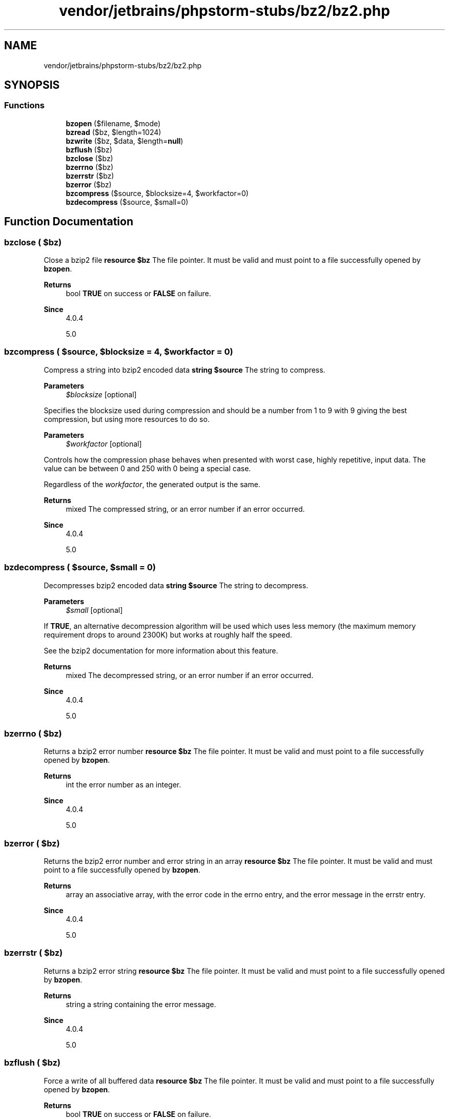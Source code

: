 .TH "vendor/jetbrains/phpstorm-stubs/bz2/bz2.php" 3 "Sat Sep 26 2020" "Safaricom SDP" \" -*- nroff -*-
.ad l
.nh
.SH NAME
vendor/jetbrains/phpstorm-stubs/bz2/bz2.php
.SH SYNOPSIS
.br
.PP
.SS "Functions"

.in +1c
.ti -1c
.RI "\fBbzopen\fP ($filename, $mode)"
.br
.ti -1c
.RI "\fBbzread\fP ($bz, $length=1024)"
.br
.ti -1c
.RI "\fBbzwrite\fP ($bz, $data, $length=\fBnull\fP)"
.br
.ti -1c
.RI "\fBbzflush\fP ($bz)"
.br
.ti -1c
.RI "\fBbzclose\fP ($bz)"
.br
.ti -1c
.RI "\fBbzerrno\fP ($bz)"
.br
.ti -1c
.RI "\fBbzerrstr\fP ($bz)"
.br
.ti -1c
.RI "\fBbzerror\fP ($bz)"
.br
.ti -1c
.RI "\fBbzcompress\fP ($source, $blocksize=4, $workfactor=0)"
.br
.ti -1c
.RI "\fBbzdecompress\fP ($source, $small=0)"
.br
.in -1c
.SH "Function Documentation"
.PP 
.SS "bzclose ( $bz)"
Close a bzip2 file \fBresource $bz \fP The file pointer\&. It must be valid and must point to a file successfully opened by \fBbzopen\fP\&. 
.PP
\fBReturns\fP
.RS 4
bool \fBTRUE\fP on success or \fBFALSE\fP on failure\&. 
.RE
.PP
\fBSince\fP
.RS 4
4\&.0\&.4 
.PP
5\&.0 
.RE
.PP

.SS "bzcompress ( $source,  $blocksize = \fC4\fP,  $workfactor = \fC0\fP)"
Compress a string into bzip2 encoded data \fBstring $source \fP The string to compress\&. 
.PP
\fBParameters\fP
.RS 4
\fI$blocksize\fP [optional] 
.RE
.PP
Specifies the blocksize used during compression and should be a number from 1 to 9 with 9 giving the best compression, but using more resources to do so\&. 
.PP
\fBParameters\fP
.RS 4
\fI$workfactor\fP [optional] 
.RE
.PP
Controls how the compression phase behaves when presented with worst case, highly repetitive, input data\&. The value can be between 0 and 250 with 0 being a special case\&. 
.PP
Regardless of the \fIworkfactor\fP, the generated output is the same\&. 
.PP
\fBReturns\fP
.RS 4
mixed The compressed string, or an error number if an error occurred\&. 
.RE
.PP
\fBSince\fP
.RS 4
4\&.0\&.4 
.PP
5\&.0 
.RE
.PP

.SS "bzdecompress ( $source,  $small = \fC0\fP)"
Decompresses bzip2 encoded data \fBstring $source \fP The string to decompress\&. 
.PP
\fBParameters\fP
.RS 4
\fI$small\fP [optional] 
.RE
.PP
If \fBTRUE\fP, an alternative decompression algorithm will be used which uses less memory (the maximum memory requirement drops to around 2300K) but works at roughly half the speed\&. 
.PP
See the bzip2 documentation for more information about this feature\&. 
.PP
\fBReturns\fP
.RS 4
mixed The decompressed string, or an error number if an error occurred\&. 
.RE
.PP
\fBSince\fP
.RS 4
4\&.0\&.4 
.PP
5\&.0 
.RE
.PP

.SS "bzerrno ( $bz)"
Returns a bzip2 error number \fBresource $bz \fP The file pointer\&. It must be valid and must point to a file successfully opened by \fBbzopen\fP\&. 
.PP
\fBReturns\fP
.RS 4
int the error number as an integer\&. 
.RE
.PP
\fBSince\fP
.RS 4
4\&.0\&.4 
.PP
5\&.0 
.RE
.PP

.SS "bzerror ( $bz)"
Returns the bzip2 error number and error string in an array \fBresource $bz \fP The file pointer\&. It must be valid and must point to a file successfully opened by \fBbzopen\fP\&. 
.PP
\fBReturns\fP
.RS 4
array an associative array, with the error code in the errno entry, and the error message in the errstr entry\&. 
.RE
.PP
\fBSince\fP
.RS 4
4\&.0\&.4 
.PP
5\&.0 
.RE
.PP

.SS "bzerrstr ( $bz)"
Returns a bzip2 error string \fBresource $bz \fP The file pointer\&. It must be valid and must point to a file successfully opened by \fBbzopen\fP\&. 
.PP
\fBReturns\fP
.RS 4
string a string containing the error message\&. 
.RE
.PP
\fBSince\fP
.RS 4
4\&.0\&.4 
.PP
5\&.0 
.RE
.PP

.SS "bzflush ( $bz)"
Force a write of all buffered data \fBresource $bz \fP The file pointer\&. It must be valid and must point to a file successfully opened by \fBbzopen\fP\&. 
.PP
\fBReturns\fP
.RS 4
bool \fBTRUE\fP on success or \fBFALSE\fP on failure\&. 
.RE
.PP
\fBSince\fP
.RS 4
4\&.0\&.4 
.PP
5\&.0 
.RE
.PP

.SS "bzopen ( $filename,  $mode)"
Opens a bzip2 compressed file \fBstring $filename \fP The name of the file to open, or an existing stream resource\&. 
.PP
\fBParameters\fP
.RS 4
\fI$mode\fP 
.RE
.PP
Similar to the \fBfopen\fP function, only 'r' (read) and 'w' (write) are supported\&. Everything else will cause bzopen to return \fBFALSE\fP\&. 
.PP
\fBReturns\fP
.RS 4
resource If the open fails, \fBbzopen\fP returns \fBFALSE\fP, otherwise it returns a pointer to the newly opened file\&. 
.RE
.PP
\fBSince\fP
.RS 4
4\&.0\&.4 
.PP
5\&.0 
.RE
.PP

.SS "bzread ( $bz,  $length = \fC1024\fP)"
Binary safe bzip2 file read \fBresource $bz \fP The file pointer\&. It must be valid and must point to a file successfully opened by \fBbzopen\fP\&. 
.PP
\fBParameters\fP
.RS 4
\fI$length\fP [optional] 
.RE
.PP
If not specified, \fBbzread\fP will read 1024 (uncompressed) bytes at a time\&. \fBA\fP maximum of 8192 uncompressed bytes will be read at a time\&. 
.PP
\fBReturns\fP
.RS 4
string the uncompressed data, or \fBFALSE\fP on error\&. 
.RE
.PP
\fBSince\fP
.RS 4
4\&.0\&.4 
.PP
5\&.0 
.RE
.PP

.SS "bzwrite ( $bz,  $data,  $length = \fC\fBnull\fP\fP)"
Binary safe bzip2 file write \fBresource $bz \fP The file pointer\&. It must be valid and must point to a file successfully opened by \fBbzopen\fP\&. 
.PP
\fBParameters\fP
.RS 4
\fI$data\fP 
.RE
.PP
The written data\&. 
.PP
\fBParameters\fP
.RS 4
\fI$length\fP [optional] 
.RE
.PP
If supplied, writing will stop after \fIlength\fP (uncompressed) bytes have been written or the end of \fIdata\fP is reached, whichever comes first\&. 
.PP
\fBReturns\fP
.RS 4
int the number of bytes written, or \fBFALSE\fP on error\&. 
.RE
.PP
\fBSince\fP
.RS 4
4\&.0\&.4 
.PP
5\&.0 
.RE
.PP

.SH "Author"
.PP 
Generated automatically by Doxygen for Safaricom SDP from the source code\&.
